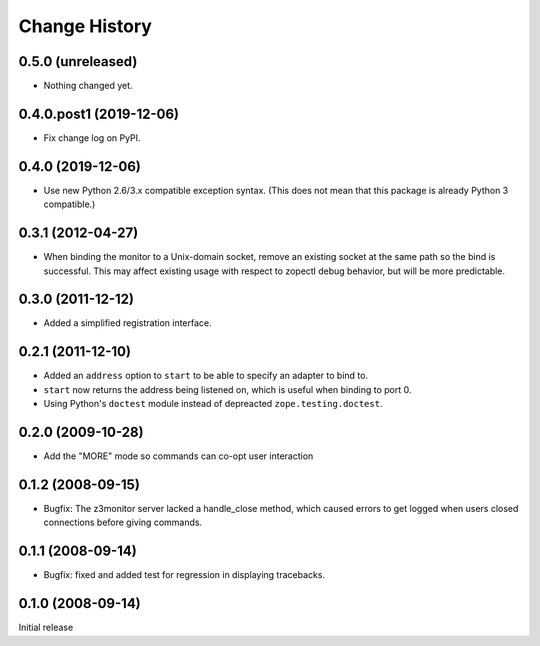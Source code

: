 ==============
Change History
==============

0.5.0 (unreleased)
------------------

- Nothing changed yet.


0.4.0.post1 (2019-12-06)
------------------------

- Fix change log on PyPI.


0.4.0 (2019-12-06)
------------------

- Use new Python 2.6/3.x compatible exception syntax. (This does not mean that
  this package is already Python 3 compatible.)


0.3.1 (2012-04-27)
------------------

- When binding the monitor to a Unix-domain socket, remove an existing
  socket at the same path so the bind is successful.  This may affect
  existing usage with respect to zopectl debug behavior, but will be
  more predictable.


0.3.0 (2011-12-12)
------------------

- Added a simplified registration interface.


0.2.1 (2011-12-10)
------------------

- Added an ``address`` option to ``start`` to be able to specify an adapter
  to bind to.

- ``start`` now returns the address being listened on, which is useful
  when binding to port 0.

- Using Python's ``doctest`` module instead of depreacted
  ``zope.testing.doctest``.


0.2.0 (2009-10-28)
------------------

- Add the "MORE" mode so commands can co-opt user interaction


0.1.2 (2008-09-15)
------------------

- Bugfix: The z3monitor server lacked a handle_close method, which
  caused errors to get logged when users closed connections before
  giving commands.


0.1.1 (2008-09-14)
------------------

- Bugfix: fixed and added test for regression in displaying tracebacks.


0.1.0 (2008-09-14)
------------------

Initial release

